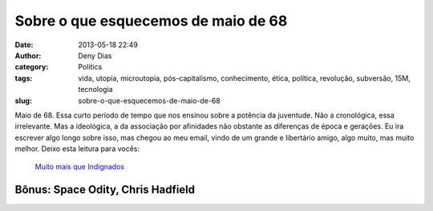 Sobre o que esquecemos de maio de 68
####################################
:date: 2013-05-18 22:49
:author: Deny Dias
:category: Politics
:tags: vida, utopia, microutopia, pós-capitalismo, conhecimento, ética, política, revolução, subversão, 15M, tecnologia
:slug: sobre-o-que-esquecemos-de-maio-de-68

Maio de 68. Essa curto período de tempo que nos ensinou sobre a
potência da juventude. Não a cronológica, essa irrelevante. Mas a
ideológica, a da associação por afinidades não obstante as diferenças de
época e gerações. Eu ira escrever algo longo sobre isso, mas chegou ao
meu email, vindo de um grande e libertário amigo, algo muito, mas muito
melhor. Deixo esta leitura para vocês:

    `Muito mais que Indignados`_

**Bônus**: Space Odity, Chris Hadfield
======================================

.. youtube:: KaOC9danxNo
   :width: 500
   :height: 281
   :align: center

.. _Muito mais que Indignados: http://www.outraspalavras.net/2013/05/16/muito-mais-que-indignados/
